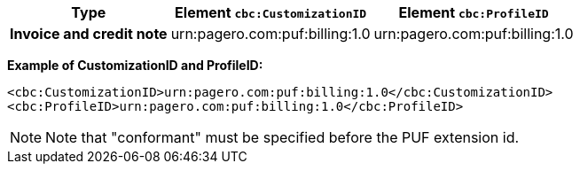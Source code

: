 [%autowidth.stretch]
|===
|Type |Element `cbc:CustomizationID` |Element `cbc:ProfileID`

|*Invoice and credit note*
|urn:pagero.com:puf:billing:1.0
|urn:pagero.com:puf:billing:1.0
|===

*Example of CustomizationID and ProfileID:*
[source,xml]
----
<cbc:CustomizationID>urn:pagero.com:puf:billing:1.0</cbc:CustomizationID>
<cbc:ProfileID>urn:pagero.com:puf:billing:1.0</cbc:ProfileID>
----
NOTE: Note that "conformant" must be specified before the PUF extension id.
